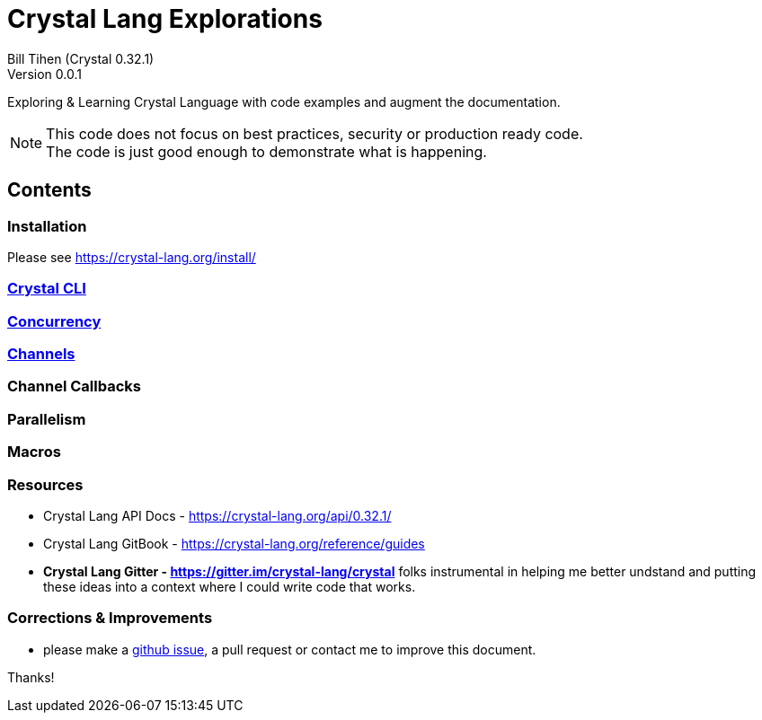 = Crystal Lang Explorations
Bill Tihen (Crystal 0.32.1)
Version 0.0.1

:description: Exploring Crystal's Features
:source-highlighter: rouge
:source-language: crystal
:keywords: Crystal Language
:imagesdir: ./images

Exploring & Learning Crystal Language with code examples and augment the documentation.

NOTE: This code does not focus on best practices, security or production ready code. +
The code is just good enough to demonstrate what is happening.

== Contents

=== Installation

Please see https://crystal-lang.org/install/

=== link:cli.html[Crystal CLI]

=== link:concurrency.html[Concurrency]

=== link:channels.html[Channels]

=== Channel Callbacks

=== Parallelism

=== Macros

=== Resources

* Crystal Lang API Docs - https://crystal-lang.org/api/0.32.1/
* Crystal Lang GitBook - https://crystal-lang.org/reference/guides
* *Crystal Lang Gitter - https://gitter.im/crystal-lang/crystal* folks instrumental in helping me better undstand and putting these ideas into a context where I could write code that works.

=== Corrections & Improvements

- please make a https://github.com/btihen/crystal_explorations/issues/new[github issue], a pull request or contact me to improve this document.

Thanks!
